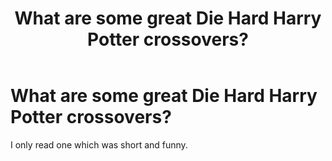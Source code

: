 #+TITLE: What are some great Die Hard Harry Potter crossovers?

* What are some great Die Hard Harry Potter crossovers?
:PROPERTIES:
:Author: ShortDrummer22
:Score: 7
:DateUnix: 1597895569.0
:DateShort: 2020-Aug-20
:FlairText: Request
:END:
I only read one which was short and funny.

